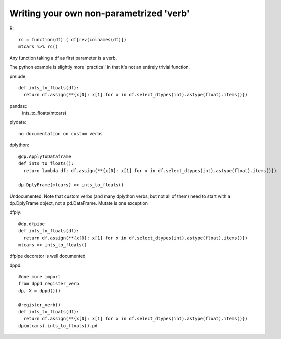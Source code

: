 Writing your own non-parametrized 'verb'
==================================================

R::

  rc = function(df) ( df[rev(colnames(df)])
  mtcars %>% rc()

Any function taking a df as first parameter is a verb.

The python example is slightly more 'practical' in that it's
not an entirely trivial function.

prelude::

  def ints_to_floats(df):
    return df.assign(**{x[0]: x[1] for x in df.select_dtypes(int).astype(float).items()})


pandas::
  ints_to_floats(mtcars)


plydata::

  no documentation on custom verbs

dplython::

  @dp.ApplyToDataframe
  def ints_to_floats():
    return lambda df: df.assign(**{x[0]: x[1] for x in df.select_dtypes(int).astype(float).items()})

  dp.DplyFrame(mtcars) >> ints_to_floats()

Undocumented. Note that custom verbs (and many dplython verbs, but not all of them) need
to start with a dp.DplyFrame object, not a pd.DataFrame. Mutate is one exception

dfply::

  @dp.dfpipe
  def ints_to_floats(df):
    return df.assign(**{x[0]: x[1] for x in df.select_dtypes(int).astype(float).items()})
  mtcars >> ints_to_floats()

dfpipe decorator is well documented

dppd::

  #one more import
  from dppd register_verb
  dp, X = dppd()()

  @register_verb()
  def ints_to_floats(df):
    return df.assign(**{x[0]: x[1] for x in df.select_dtypes(int).astype(float).items()})
  dp(mtcars).ints_to_floats().pd
  




